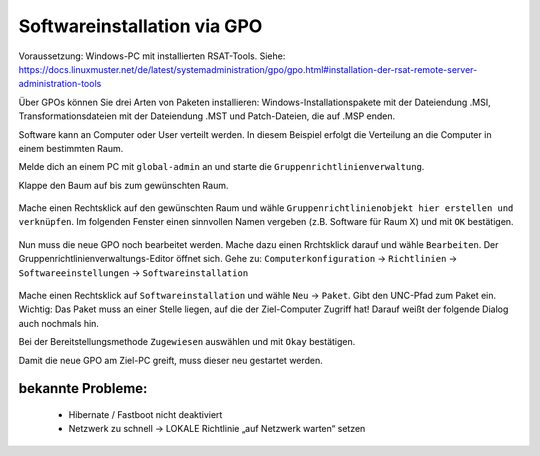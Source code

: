Softwareinstallation via GPO
============================

.. sectionauthor:: `@michael_kohls <https://ask.linuxmuster.net/u/michael_kohls>`_

Voraussetzung: Windows-PC mit installierten RSAT-Tools. Siehe: https://docs.linuxmuster.net/de/latest/systemadministration/gpo/gpo.html#installation-der-rsat-remote-server-administration-tools

Über GPOs können Sie drei Arten von Paketen installieren: Windows-Installationspakete mit der Dateiendung .MSI, Transformationsdateien mit der Dateiendung .MST und Patch-Dateien, die auf .MSP enden.

Software kann an Computer oder User verteilt werden. In diesem Beispiel erfolgt die Verteilung an die Computer in einem bestimmten Raum.

Melde dich an einem PC mit ``global-admin`` an und starte die ``Gruppenrichtlinienverwaltung``.

Klappe den Baum auf bis zum gewünschten Raum. 

    .. image:: media/01-gpmc.png
        :alt: Gruppenrichtlinienverwaltung
        :align: center
        
Mache einen Rechtsklick auf den gewünschten Raum und wähle ``Gruppenrichtlinienobjekt hier erstellen und verknüpfen``.
Im folgenden Fenster einen sinnvollen Namen vergeben (z.B. Software für Raum X) und mit ``OK`` bestätigen.

   .. image:: media/02-gpmc.png
        :alt: Gruppenrichtlinienverwaltung
        :align: center

Nun muss die neue GPO noch bearbeitet werden. Mache dazu einen Rrchtsklick darauf und wähle ``Bearbeiten``. Der Gruppenrichtlinienverwaltungs-Editor öffnet sich.
Gehe zu: ``Computerkonfiguration`` -> ``Richtlinien`` -> ``Softwareeinstellungen`` -> ``Softwareinstallation``

   .. image:: media/03-gpmc-edit.png
        :alt: Gruppenrichtlinienverwaltungs-Editor
        :align: center

Mache einen Rechtsklick auf ``Softwareinstallation`` und wähle ``Neu`` -> ``Paket``. Gibt den UNC-Pfad zum Paket ein. Wichtig: Das Paket muss an einer Stelle liegen, auf die der Ziel-Computer Zugriff hat! Darauf weißt der folgende Dialog auch nochmals hin.

Bei der Bereitstellungsmethode ``Zugewiesen`` auswählen und mit ``Okay`` bestätigen. 

Damit die neue GPO am Ziel-PC greift, muss dieser neu gestartet werden. 

bekannte Probleme:
------------------

 - Hibernate / Fastboot nicht deaktiviert
 - Netzwerk zu schnell -> LOKALE Richtlinie „auf Netzwerk warten“ setzen



